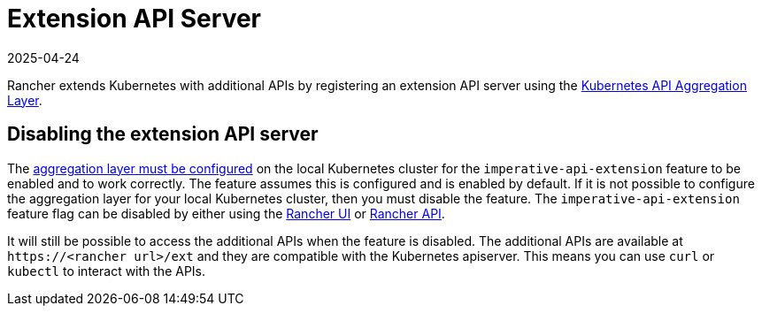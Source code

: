= Extension API Server
:page-languages: [en, zh]
:revdate: 2025-04-24
:page-revdate: {revdate}

Rancher extends Kubernetes with additional APIs by registering an extension API server using the https://kubernetes.io/docs/concepts/extend-kubernetes/api-extension/apiserver-aggregation/[Kubernetes API Aggregation Layer].

== Disabling the extension API server

The https://kubernetes.io/docs/tasks/extend-kubernetes/configure-aggregation-layer/[aggregation layer must be configured] on the local Kubernetes cluster for the `imperative-api-extension` feature to be enabled and to work correctly. The feature assumes this is configured and is enabled by default. If it is not possible to configure the aggregation layer for your local Kubernetes cluster, then you must disable the feature. The `imperative-api-extension` feature flag can be disabled by either using the xref:rancher-admin/experimental-features/experimental-features.adoc#_使用_rancher_ui_禁用功能[Rancher UI] or xref:rancher-admin/experimental-features/experimental-features.adoc#_使用_rancher_api_禁用功能[Rancher API].

It will still be possible to access the additional APIs when the feature is disabled. The additional APIs are available at `\https://<rancher url>/ext` and they are compatible with the Kubernetes apiserver. This means you can use `curl` or `kubectl` to interact with the APIs.